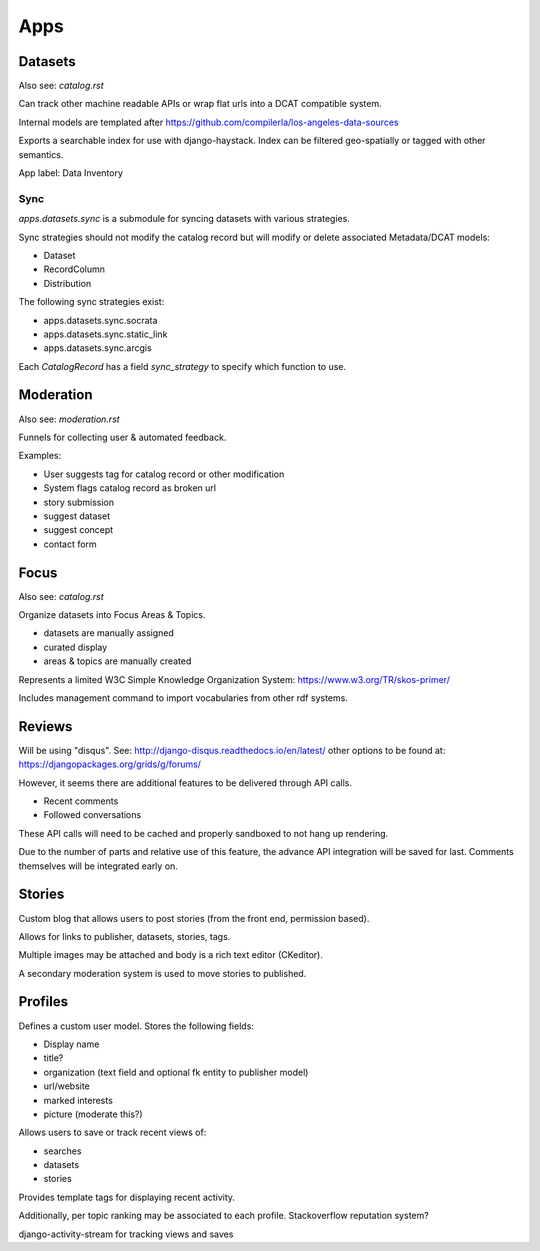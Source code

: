 

====
Apps
====

Datasets
========

Also see: `catalog.rst`

Can track other machine readable APIs or wrap flat urls into a DCAT compatible system.

Internal models are templated after https://github.com/compilerla/los-angeles-data-sources

Exports a searchable index for use with django-haystack.
Index can be filtered geo-spatially or tagged with other semantics.

App label: Data Inventory


Sync
----

`apps.datasets.sync` is a submodule for syncing datasets with various strategies.

Sync strategies should not modify the catalog record but will modify or delete associated Metadata/DCAT models:

- Dataset
- RecordColumn
- Distribution


The following sync strategies exist:

- apps.datasets.sync.socrata
- apps.datasets.sync.static_link
- apps.datasets.sync.arcgis


Each `CatalogRecord` has a field `sync_strategy` to specify which function to use.


Moderation
==========

Also see: `moderation.rst`

Funnels for collecting user & automated feedback.

Examples:

* User suggests tag for catalog record or other modification
* System flags catalog record as broken url
* story submission
* suggest dataset
* suggest concept
* contact form


Focus
=====

Also see: `catalog.rst`

Organize datasets into Focus Areas & Topics.

* datasets are manually assigned
* curated display
* areas & topics are manually created

Represents a limited W3C Simple Knowledge Organization System:
https://www.w3.org/TR/skos-primer/

Includes management command to import vocabularies from other rdf systems.

Reviews
=======

Will be using "disqus".
See: http://django-disqus.readthedocs.io/en/latest/
other options to be found at: https://djangopackages.org/grids/g/forums/

However, it seems there are additional features to be delivered through API calls.

- Recent comments
- Followed conversations

These API calls will need to be cached and properly sandboxed to not hang up rendering.

Due to the number of parts and relative use of this feature, the advance API integration will be saved for last.
Comments themselves will be integrated early on.


Stories
=======

Custom blog that allows users to post stories (from the front end, permission based).

Allows for links to publisher, datasets, stories, tags.

Multiple images may be attached and body is a rich text editor (CKeditor).

A secondary moderation system is used to move stories to published.


Profiles
========

Defines a custom user model. Stores the following fields:

- Display name
- title?
- organization (text field and optional fk entity to publisher model)
- url/website
- marked interests
- picture (moderate this?)

Allows users to save or track recent views of:

- searches
- datasets
- stories

Provides template tags for displaying recent activity.

Additionally, per topic ranking may be associated to each profile.
Stackoverflow reputation system?

django-activity-stream for tracking views and saves
